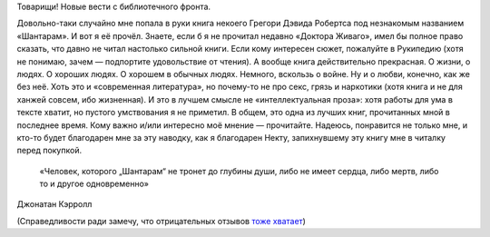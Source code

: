 .. title: «Шантарам»
.. slug: shantaram
.. date: 2012-07-04 12:07:04
.. tags: böker

Товарищи! Новые вести с библиотечного фронта.

Довольно-таки случайно мне попала в руки книга некоего Грегори Дэвида
Робертса под незнакомым названием «Шантарам». И вот я её прочёл. Знаете,
если б я не прочитал недавно «Доктора Живаго», имел бы полное право
сказать, что давно не читал настолько сильной книги. Если кому интересен
сюжет, пожалуйте в Рукипедию (хотя не понимаю, зачем — подпортите
удовольствие от чтения). А вообще книга действительно прекрасная. О
жизни, о людях. О хороших людях. О хорошем в обычных людях. Немного,
вскользь о войне. Ну и о любви, конечно, как же без неё. Хоть это и
«современная литература», но почему-то не про секс, грязь и наркотики
(хотя книга и не для ханжей совсем, ибо жизненная). И это в лучшем
смысле не «интеллектуальная проза»: хотя работы для ума в тексте хватит,
но пустого умствования я не приметил. В общем, это одна из лучших книг,
прочитанных мной в последнее время. Кому важно и/или интересно моё
мнение — прочитайте. Надеюсь, понравится не только мне, и кто-то будет
благодарен мне за эту наводку, как я благодарен Некту, запихнувшему эту
книгу мне в читалку перед покупкой.

    «Человек, которого „Шантарам“ не тронет до глубины души, либо не
    имеет сердца, либо мертв, либо то и другое одновременно»

Джонатан Кэрролл

(Справедливости ради замечу, что отрицательных отзывов
`тоже хватает <http://www.livelib.ru/book/1000329470/reviews>`__)


